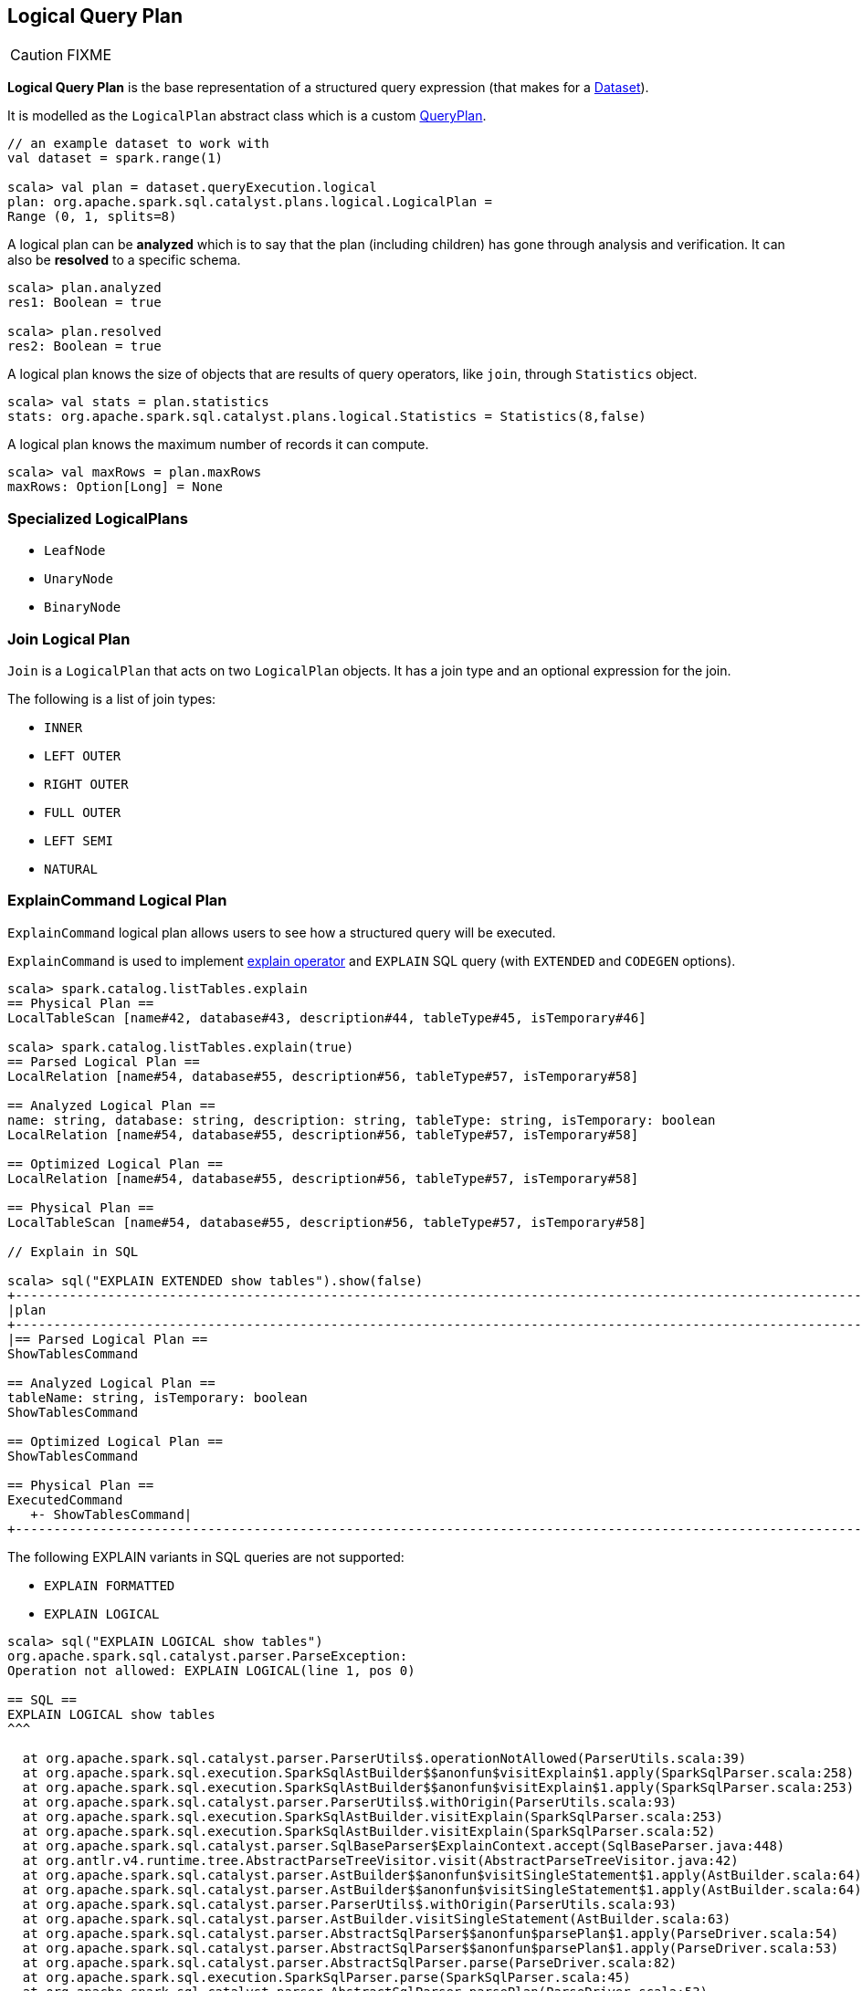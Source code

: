 == [[LogicalPlan]] Logical Query Plan

CAUTION: FIXME

*Logical Query Plan* is the base representation of a structured query expression (that makes for a link:spark-sql-dataset.adoc[Dataset]).

It is modelled as the `LogicalPlan` abstract class which is a custom link:spark-sql-query-plan.adoc[QueryPlan].

[source, scala]
----
// an example dataset to work with
val dataset = spark.range(1)

scala> val plan = dataset.queryExecution.logical
plan: org.apache.spark.sql.catalyst.plans.logical.LogicalPlan =
Range (0, 1, splits=8)
----

A logical plan can be *analyzed* which is to say that the plan (including children) has gone through analysis and verification. It can also be *resolved* to a specific schema.

[source, scala]
----
scala> plan.analyzed
res1: Boolean = true

scala> plan.resolved
res2: Boolean = true
----

A logical plan knows the size of objects that are results of query operators, like `join`, through `Statistics` object.

[source, scala]
----
scala> val stats = plan.statistics
stats: org.apache.spark.sql.catalyst.plans.logical.Statistics = Statistics(8,false)
----

A logical plan knows the maximum number of records it can compute.

[source, scala]
----
scala> val maxRows = plan.maxRows
maxRows: Option[Long] = None
----

=== [[specialized-logical-plans]] Specialized LogicalPlans

* `LeafNode`
* `UnaryNode`
* `BinaryNode`

=== [[Join]] Join Logical Plan

`Join` is a `LogicalPlan` that acts on two `LogicalPlan` objects. It has a join type and an optional expression for the join.

The following is a list of join types:

* `INNER`
* `LEFT OUTER`
* `RIGHT OUTER`
* `FULL OUTER`
* `LEFT SEMI`
* `NATURAL`

=== [[ExplainCommand]] ExplainCommand Logical Plan

`ExplainCommand` logical plan allows users to see how a structured query will be executed.

`ExplainCommand` is used to implement link:spark-sql-dataset.adoc#explain[explain operator] and `EXPLAIN` SQL query (with `EXTENDED` and `CODEGEN` options).

[source, scala]
----
scala> spark.catalog.listTables.explain
== Physical Plan ==
LocalTableScan [name#42, database#43, description#44, tableType#45, isTemporary#46]

scala> spark.catalog.listTables.explain(true)
== Parsed Logical Plan ==
LocalRelation [name#54, database#55, description#56, tableType#57, isTemporary#58]

== Analyzed Logical Plan ==
name: string, database: string, description: string, tableType: string, isTemporary: boolean
LocalRelation [name#54, database#55, description#56, tableType#57, isTemporary#58]

== Optimized Logical Plan ==
LocalRelation [name#54, database#55, description#56, tableType#57, isTemporary#58]

== Physical Plan ==
LocalTableScan [name#54, database#55, description#56, tableType#57, isTemporary#58]

// Explain in SQL

scala> sql("EXPLAIN EXTENDED show tables").show(false)
+-----------------------------------------------------------------------------------------------------------------------------------------------------------------------------------------------------------------------------------------------+
|plan                                                                                                                                                                                                                                           |
+-----------------------------------------------------------------------------------------------------------------------------------------------------------------------------------------------------------------------------------------------+
|== Parsed Logical Plan ==
ShowTablesCommand

== Analyzed Logical Plan ==
tableName: string, isTemporary: boolean
ShowTablesCommand

== Optimized Logical Plan ==
ShowTablesCommand

== Physical Plan ==
ExecutedCommand
   +- ShowTablesCommand|
+-----------------------------------------------------------------------------------------------------------------------------------------------------------------------------------------------------------------------------------------------+
----

The following EXPLAIN variants in SQL queries are not supported:

* `EXPLAIN FORMATTED`
* `EXPLAIN LOGICAL`

[source, scala]
----
scala> sql("EXPLAIN LOGICAL show tables")
org.apache.spark.sql.catalyst.parser.ParseException:
Operation not allowed: EXPLAIN LOGICAL(line 1, pos 0)

== SQL ==
EXPLAIN LOGICAL show tables
^^^

  at org.apache.spark.sql.catalyst.parser.ParserUtils$.operationNotAllowed(ParserUtils.scala:39)
  at org.apache.spark.sql.execution.SparkSqlAstBuilder$$anonfun$visitExplain$1.apply(SparkSqlParser.scala:258)
  at org.apache.spark.sql.execution.SparkSqlAstBuilder$$anonfun$visitExplain$1.apply(SparkSqlParser.scala:253)
  at org.apache.spark.sql.catalyst.parser.ParserUtils$.withOrigin(ParserUtils.scala:93)
  at org.apache.spark.sql.execution.SparkSqlAstBuilder.visitExplain(SparkSqlParser.scala:253)
  at org.apache.spark.sql.execution.SparkSqlAstBuilder.visitExplain(SparkSqlParser.scala:52)
  at org.apache.spark.sql.catalyst.parser.SqlBaseParser$ExplainContext.accept(SqlBaseParser.java:448)
  at org.antlr.v4.runtime.tree.AbstractParseTreeVisitor.visit(AbstractParseTreeVisitor.java:42)
  at org.apache.spark.sql.catalyst.parser.AstBuilder$$anonfun$visitSingleStatement$1.apply(AstBuilder.scala:64)
  at org.apache.spark.sql.catalyst.parser.AstBuilder$$anonfun$visitSingleStatement$1.apply(AstBuilder.scala:64)
  at org.apache.spark.sql.catalyst.parser.ParserUtils$.withOrigin(ParserUtils.scala:93)
  at org.apache.spark.sql.catalyst.parser.AstBuilder.visitSingleStatement(AstBuilder.scala:63)
  at org.apache.spark.sql.catalyst.parser.AbstractSqlParser$$anonfun$parsePlan$1.apply(ParseDriver.scala:54)
  at org.apache.spark.sql.catalyst.parser.AbstractSqlParser$$anonfun$parsePlan$1.apply(ParseDriver.scala:53)
  at org.apache.spark.sql.catalyst.parser.AbstractSqlParser.parse(ParseDriver.scala:82)
  at org.apache.spark.sql.execution.SparkSqlParser.parse(SparkSqlParser.scala:45)
  at org.apache.spark.sql.catalyst.parser.AbstractSqlParser.parsePlan(ParseDriver.scala:53)
  at org.apache.spark.sql.SparkSession.sql(SparkSession.scala:572)
  ... 48 elided
----
